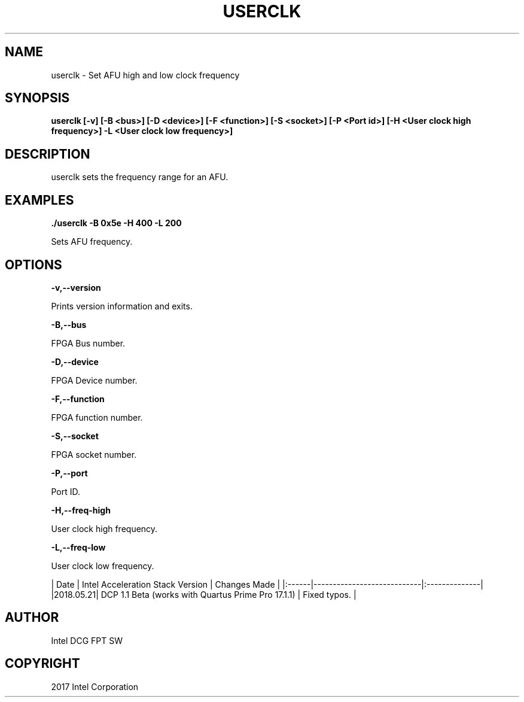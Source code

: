 .\" Man page generated from reStructuredText.
.
.TH "USERCLK" "8" "Dec 16, 2020" "2.0.1" "OPAE"
.SH NAME
userclk \- Set AFU high and low clock frequency
.
.nr rst2man-indent-level 0
.
.de1 rstReportMargin
\\$1 \\n[an-margin]
level \\n[rst2man-indent-level]
level margin: \\n[rst2man-indent\\n[rst2man-indent-level]]
-
\\n[rst2man-indent0]
\\n[rst2man-indent1]
\\n[rst2man-indent2]
..
.de1 INDENT
.\" .rstReportMargin pre:
. RS \\$1
. nr rst2man-indent\\n[rst2man-indent-level] \\n[an-margin]
. nr rst2man-indent-level +1
.\" .rstReportMargin post:
..
.de UNINDENT
. RE
.\" indent \\n[an-margin]
.\" old: \\n[rst2man-indent\\n[rst2man-indent-level]]
.nr rst2man-indent-level -1
.\" new: \\n[rst2man-indent\\n[rst2man-indent-level]]
.in \\n[rst2man-indent\\n[rst2man-indent-level]]u
..
.SH SYNOPSIS
.sp
\fBuserclk [\-v] [\-B <bus>] [\-D <device>] [\-F <function>] [\-S <socket>] [\-P <Port id>] [\-H <User clock high frequency>] \-L <User clock low frequency>]\fP
.SH DESCRIPTION
.sp
userclk sets the frequency range for an AFU.
.SH EXAMPLES
.sp
\fB\&./userclk  \-B 0x5e \-H 400 \-L 200\fP
.sp
Sets AFU frequency.
.SH OPTIONS
.sp
\fB\-v,\-\-version\fP
.sp
Prints version information and exits.
.sp
\fB\-B,\-\-bus\fP
.sp
FPGA Bus number.
.sp
\fB\-D,\-\-device\fP
.sp
FPGA Device number.
.sp
\fB\-F,\-\-function\fP
.sp
FPGA function number.
.sp
\fB\-S,\-\-socket\fP
.sp
FPGA socket number.
.sp
\fB\-P,\-\-port\fP
.sp
Port ID.
.sp
\fB\-H,\-\-freq\-high \fP
.sp
User clock high frequency.
.sp
\fB\-L,\-\-freq\-low \fP
.sp
User clock low frequency.
.sp
| Date | Intel Acceleration Stack Version | Changes Made |
|:\-\-\-\-\-\-|\-\-\-\-\-\-\-\-\-\-\-\-\-\-\-\-\-\-\-\-\-\-\-\-\-\-\-\-|:\-\-\-\-\-\-\-\-\-\-\-\-\-\-|
|2018.05.21| DCP 1.1 Beta (works with Quartus Prime Pro 17.1.1) |  Fixed typos. |
.SH AUTHOR
Intel DCG FPT SW
.SH COPYRIGHT
2017 Intel Corporation
.\" Generated by docutils manpage writer.
.
